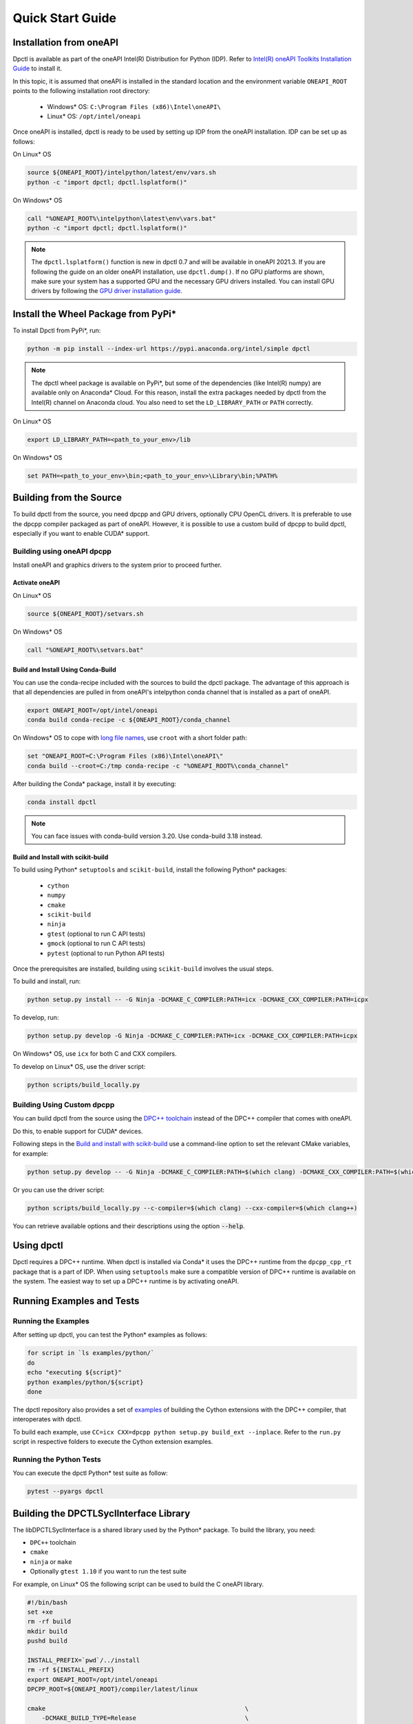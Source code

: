 .. _quick_start_guide:

#################
Quick Start Guide
#################

Installation from oneAPI
========================

Dpctl is available as part of the oneAPI Intel(R) Distribution for Python (IDP).
Refer to `Intel(R) oneAPI Toolkits Installation Guide <https://www.intel.com/content/www/us/en/developer/articles/guide/installation-guide-for-oneapi-toolkits.html>`_ 
to install it. 

In this topic, it is assumed that oneAPI is installed in the standard location and the
environment variable ``ONEAPI_ROOT`` points to the following installation root
directory:

    - Windows* OS: ``C:\Program Files (x86)\Intel\oneAPI\``
    - Linux* OS: ``/opt/intel/oneapi``

Once oneAPI is installed, dpctl is ready to be used by setting up IDP from
the oneAPI installation. IDP can be set up as follows:

On Linux* OS

.. code-block:: bash

  source ${ONEAPI_ROOT}/intelpython/latest/env/vars.sh
  python -c "import dpctl; dpctl.lsplatform()"

On Windows* OS

.. code-block:: bat

    call "%ONEAPI_ROOT%\intelpython\latest\env\vars.bat"
    python -c "import dpctl; dpctl.lsplatform()"


.. note::

    The ``dpctl.lsplatform()`` function is new in dpctl 0.7 and will be
    available in oneAPI 2021.3. If you are following the guide on an older
    oneAPI installation, use ``dpctl.dump()``. If no GPU platforms are shown,
    make sure your system has a supported GPU and the necessary GPU drivers
    installed. You can install GPU drivers by following the
    `GPU driver installation guide <https://dgpu-docs.intel.com/installation-guides/index.html>`_.

Install the Wheel Package from PyPi*
====================================

To install Dpctl from PyPi*, run:

.. code-block:: bash

    python -m pip install --index-url https://pypi.anaconda.org/intel/simple dpctl

.. note::

    The dpctl wheel package is available on PyPi*, but some of the dependencies
    (like Intel(R) numpy) are available only on Anaconda* Cloud. For this reason,
    install the extra packages needed by dpctl from the Intel(R) channel on
    Anaconda cloud. You also need to set the ``LD_LIBRARY_PATH``
    or ``PATH`` correctly.

On Linux* OS

.. code-block:: bash

    export LD_LIBRARY_PATH=<path_to_your_env>/lib

On Windows* OS

.. code-block:: bat

    set PATH=<path_to_your_env>\bin;<path_to_your_env>\Library\bin;%PATH%

Building from the Source
========================

To build dpctl from the source, you need dpcpp and GPU drivers, optionally CPU
OpenCL drivers. It is preferable to use the dpcpp compiler packaged as part of
oneAPI. However, it is possible to use a custom build of dpcpp to build dpctl,
especially if you want to enable CUDA* support.

Building using oneAPI dpcpp
---------------------------

Install oneAPI and graphics drivers to the system prior
to proceed further.

Activate oneAPI 
~~~~~~~~~~~~~~~

On Linux* OS

.. code-block:: bash

  source ${ONEAPI_ROOT}/setvars.sh

On Windows* OS

.. code-block:: bat

    call "%ONEAPI_ROOT%\setvars.bat"

Build and Install Using Conda-Build
~~~~~~~~~~~~~~~~~~~~~~~~~~~~~~~~~~~

You can use the conda-recipe included with the sources to build the dpctl
package. The advantage of this approach is that all dependencies are pulled in
from oneAPI's intelpython conda channel that is installed as a part of oneAPI.

.. code-block:: bash

    export ONEAPI_ROOT=/opt/intel/oneapi
    conda build conda-recipe -c ${ONEAPI_ROOT}/conda_channel

On Windows* OS to cope with `long file names <https://github.com/IntelPython/dpctl/issues/15>`_,
use ``croot`` with a short folder path:

.. code-block:: bat

    set "ONEAPI_ROOT=C:\Program Files (x86)\Intel\oneAPI\"
    conda build --croot=C:/tmp conda-recipe -c "%ONEAPI_ROOT%\conda_channel"

After building the Conda* package, install it by executing:

.. code-block:: bash

    conda install dpctl

.. note::

    You can face issues with conda-build version 3.20. Use conda-build
    3.18 instead.


Build and Install with scikit-build
~~~~~~~~~~~~~~~~~~~~~~~~~~~~~~~~~~~

To build using Python* ``setuptools`` and ``scikit-build``, install the following Python* packages:

    - ``cython``
    - ``numpy``
    - ``cmake``
    - ``scikit-build``
    - ``ninja``
    - ``gtest`` (optional to run C API tests)
    - ``gmock`` (optional to run C API tests)
    - ``pytest`` (optional to run Python API tests)

Once the prerequisites are installed, building using ``scikit-build`` involves the usual steps.

To build and install, run:

.. code-block:: bash

    python setup.py install -- -G Ninja -DCMAKE_C_COMPILER:PATH=icx -DCMAKE_CXX_COMPILER:PATH=icpx


To develop, run:

.. code-block:: bash

    python setup.py develop -G Ninja -DCMAKE_C_COMPILER:PATH=icx -DCMAKE_CXX_COMPILER:PATH=icpx

On Windows* OS, use ``icx`` for both C and CXX compilers.

To develop on Linux* OS, use the driver script:

.. code-block:: bash

    python scripts/build_locally.py


Building Using Custom dpcpp
---------------------------

You can build dpctl from the source using the `DPC++ toolchain <https://github.com/intel/llvm/blob/sycl/sycl/doc/GetStartedGuide.md>`_
instead of the DPC++ compiler that comes with oneAPI. 

Do this, to enable support for CUDA* devices.

Following steps in the `Build and install with scikit-build`_ use a command-line option to set
the relevant CMake variables, for example:

.. code-block:: bash

    python setup.py develop -- -G Ninja -DCMAKE_C_COMPILER:PATH=$(which clang) -DCMAKE_CXX_COMPILER:PATH=$(which clang++)


Or you can use the driver script:

.. code-block:: bash

    python scripts/build_locally.py --c-compiler=$(which clang) --cxx-compiler=$(which clang++)


You can retrieve available options and their descriptions using the option
:code:`--help`.

Using dpctl
===========

Dpctl requires a DPC++ runtime. When dpctl is installed via Conda* it uses
the DPC++ runtime from the ``dpcpp_cpp_rt`` package that is a part of IDP. When using
``setuptools`` make sure a compatible version of DPC++ runtime is available on
the system. The easiest way to set up a DPC++ runtime is by activating
oneAPI.

Running Examples and Tests
==========================

Running the Examples
--------------------

After setting up dpctl, you can test the Python* examples as follows:

.. code-block:: bash

    for script in `ls examples/python/`
    do
    echo "executing ${script}"
    python examples/python/${script}
    done

The dpctl repository also provides a set of `examples <https://github.com/IntelPython/dpctl/tree/master/examples/cython>`_ 
of building the Cython extensions with the DPC++ compiler, that interoperates with dpctl.

To build each example, use
``CC=icx CXX=dpcpp python setup.py build_ext --inplace``. 
Refer to the ``run.py`` script in respective folders to execute the Cython extension
examples.

Running the Python Tests
------------------------

You can execute the dpctl Python* test suite as follow:

.. code-block:: bash

    pytest --pyargs dpctl


Building the DPCTLSyclInterface Library
=======================================

The libDPCTLSyclInterface is a shared library used by the Python* package.
To build the library, you need: 

*  ``DPC++`` toolchain
* ``cmake``
* ``ninja`` or ``make``
* Optionally ``gtest 1.10`` if you want to run the test suite

For example, on Linux* OS the following script can be used to build the C oneAPI
library.

.. code-block:: bash

    #!/bin/bash
    set +xe
    rm -rf build
    mkdir build
    pushd build

    INSTALL_PREFIX=`pwd`/../install
    rm -rf ${INSTALL_PREFIX}
    export ONEAPI_ROOT=/opt/intel/oneapi
    DPCPP_ROOT=${ONEAPI_ROOT}/compiler/latest/linux

    cmake                                                       \
        -DCMAKE_BUILD_TYPE=Release                              \
        -DCMAKE_INSTALL_PREFIX=${INSTALL_PREFIX}                \
        -DCMAKE_PREFIX_PATH=${INSTALL_PREFIX}                   \
        -DDPCPP_INSTALL_DIR=${DPCPP_ROOT}                       \
        -DCMAKE_C_COMPILER:PATH=${DPCPP_ROOT}/bin/icx           \
        -DCMAKE_CXX_COMPILER:PATH=${DPCPP_ROOT}/bin/dpcpp       \
        -DDPCTL_BUILD_CAPI_TESTS=ON                             \
        ..

    make V=1 -n -j 4 && make check && make install

